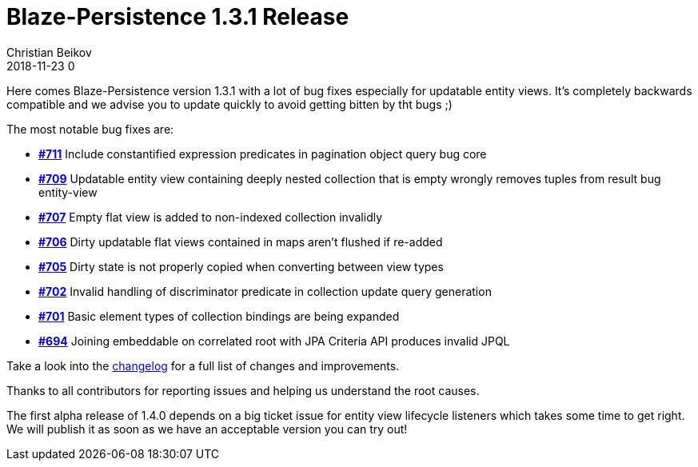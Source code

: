 = Blaze-Persistence 1.3.1 Release
Christian Beikov
2018-11-23 0
:description: Blaze-Persistence version 1.3.1 was just released
:page: news
:icon: christian_head.png
:jbake-tags: announcement,release
:jbake-type: post
:jbake-status: published
:linkattrs:

Here comes Blaze-Persistence version 1.3.1 with a lot of bug fixes especially for updatable entity views. It's completely backwards compatible and we advise you to update quickly to avoid getting bitten by tht bugs ;)

The most notable bug fixes are:

* https://github.com/Blazebit/blaze-persistence/issues/711[*#711*, window="_blank"] Include constantified expression predicates in pagination object query bug core
* https://github.com/Blazebit/blaze-persistence/issues/709[*#709*, window="_blank"] Updatable entity view containing deeply nested collection that is empty wrongly removes tuples from result bug entity-view
* https://github.com/Blazebit/blaze-persistence/issues/707[*#707*, window="_blank"] Empty flat view is added to non-indexed collection invalidly
* https://github.com/Blazebit/blaze-persistence/issues/706[*#706*, window="_blank"] Dirty updatable flat views contained in maps aren't flushed if re-added
* https://github.com/Blazebit/blaze-persistence/issues/705[*#705*, window="_blank"] Dirty state is not properly copied when +++<!-- PREVIEW-SUFFIX --><!-- </p></li></ul></div> --><!-- PREVIEW-END -->+++converting between view types
* https://github.com/Blazebit/blaze-persistence/issues/702[*#702*, window="_blank"] Invalid handling of discriminator predicate in collection update query generation
* https://github.com/Blazebit/blaze-persistence/issues/701[*#701*, window="_blank"] Basic element types of collection bindings are being expanded
* https://github.com/Blazebit/blaze-persistence/issues/694[*#694*, window="_blank"] Joining embeddable on correlated root with JPA Criteria API produces invalid JPQL

Take a look into the https://github.com/Blazebit/blaze-persistence/blob/master/CHANGELOG.md#131[changelog, window="_blank"] for a full list of changes and improvements.

Thanks to all contributors for reporting issues and helping us understand the root causes.

The first alpha release of 1.4.0 depends on a big ticket issue for entity view lifecycle listeners which takes some time to get right. We will publish it as soon as we have an acceptable version you can try out!